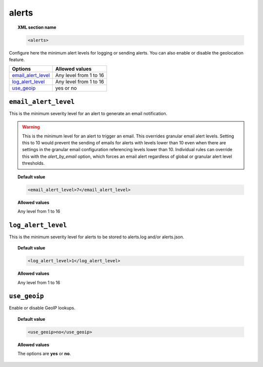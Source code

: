 .. _reference_ossec_alerts:

alerts
======

.. topic:: XML section name

	.. code-block:: xml

		<alerts>

Configure here the minimum alert levels for logging or sending alerts. You can also enable or disable the geolocation feature.

+----------------------+------------------------+
| Options              | Allowed values         |
+======================+========================+
| `email_alert_level`_ | Any level from 1 to 16 |
+----------------------+------------------------+
| `log_alert_level`_   | Any level from 1 to 16 |
+----------------------+------------------------+
| `use_geoip`_         | yes or no              |
+----------------------+------------------------+


``email_alert_level``
---------------------

This is the minimum severity level for an alert to generate an email notification.

.. warning::
	This is the minimum level for an alert to trigger an email.
	This overrides granular email alert levels.
	Setting this to 10 would prevent the sending of emails for alerts with levels lower than 10 even when there are settings in the granular email configuration referencing levels lower than 10.
	Individual rules can override this with the *alert_by_email* option, which forces an email alert regardless of global or granular alert level thresholds.


.. topic:: Default value

	.. code-block:: xml

	  <email_alert_level>7</email_alert_level>

.. topic:: Allowed values

  Any level from 1 to 16


``log_alert_level``
-------------------

This is the minimum severity level for alerts to be stored to alerts.log and/or alerts.json.

.. topic:: Default value

	.. code-block:: xml

		<log_alert_level>1</log_alert_level>

.. topic:: Allowed values

  Any level from 1 to 16



``use_geoip``
-------------

Enable or disable GeoIP lookups.

.. topic:: Default value

	.. code-block:: xml

	    <use_geoip>no</use_geoip>

.. topic:: Allowed values

  The options are **yes** or **no**.
